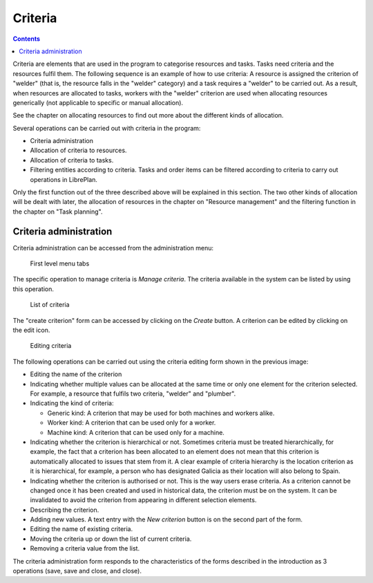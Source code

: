 Criteria
#########

.. contents::

Criteria are elements that are used in the program to categorise resources and tasks. Tasks need criteria and the resources fulfil them. The following sequence is an example of how to use criteria: A resource is assigned the criterion of "welder" (that is, the resource falls in the "welder" category) and a task requires a "welder" to be carried out. As a result, when resources are allocated to tasks, workers with the "welder" criterion are used when allocating resources generically (not applicable to specific or manual allocation).

See the chapter on allocating resources to find out more about the different kinds of allocation.

Several operations can be carried out with criteria in the program:

* Criteria administration
* Allocation of criteria to resources.
* Allocation of criteria to tasks.
* Filtering entities according to criteria. Tasks and order items can be filtered according to criteria to carry out operations in LibrePlan.

Only the first function out of the three described above will be explained in this section. The two other kinds of allocation will be dealt with later, the allocation of resources in the chapter on "Resource management" and the filtering function in the chapter on "Task planning".


Criteria administration
===========================
Criteria administration can be accessed from the administration menu:

.. figure:: images/menu.png
   :scale: 50

   First level menu tabs

The specific operation to manage criteria is *Manage criteria*. The criteria available in the system can be listed by using this operation.

.. figure:: images/lista-criterios.png
   :scale: 50

   List of criteria

The "create criterion" form can be accessed by clicking on the *Create* button. A criterion can be edited by clicking on the edit icon.

.. figure:: images/edicion-criterio.png
   :scale: 50

   Editing criteria

The following operations can be carried out using the criteria editing form shown in the previous image:

* Editing the name of the criterion
* Indicating whether multiple values can be allocated at the same time or only one element for the criterion selected. For example, a resource that fulfils two criteria, "welder" and "plumber".
* Indicating the kind of criteria:

  * Generic kind: A criterion that may be used for both machines and workers alike.
  * Worker kind: A criterion that can be used only for a worker.
  * Machine kind: A criterion that can be used only for a machine.

* Indicating whether the criterion is hierarchical or not. Sometimes criteria must be treated hierarchically, for example, the fact that a criterion has been allocated to an element does not mean that this criterion is automatically allocated to issues that stem from it. A clear example of criteria hierarchy is the location criterion as it is hierarchical, for example, a person who has designated Galicia as their location will also belong to Spain.
* Indicating whether the criterion is authorised or not. This is the way users erase criteria. As a criterion cannot be changed once it has been created and used in historical data, the criterion must be on the system. It can be invalidated to avoid the criterion from appearing in different selection elements.
* Describing the criterion.
* Adding new values. A text entry with the *New criterion* button is on the second part of the form.
* Editing the name of existing criteria.
* Moving the criteria up or down the list of current criteria.
* Removing a criteria value from the list.

The criteria administration form responds to the characteristics of the forms described in the introduction as 3 operations (save, save and close, and close).



